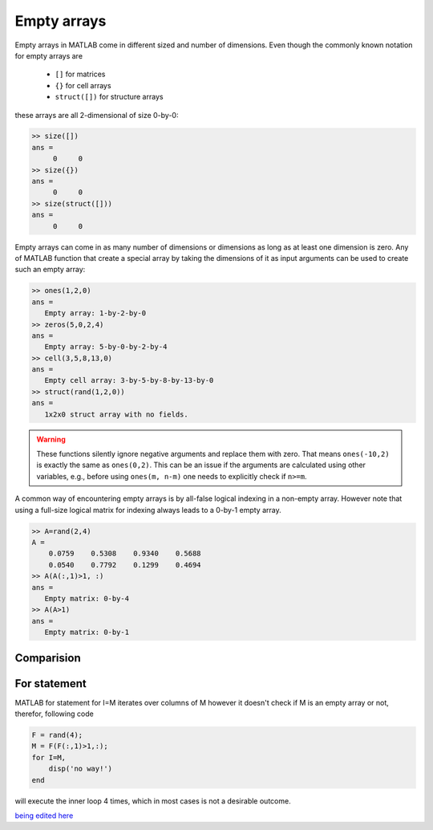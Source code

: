 Empty arrays
============

Empty arrays in MATLAB come in different sized and number of dimensions. Even though the commonly known notation for empty arrays are        

 * ``[]`` for matrices
 * ``{}`` for cell arrays
 * ``struct([])`` for structure arrays 

these arrays are all 2-dimensional of size 0-by-0:

.. code:: matlab

    >> size([])
    ans =
         0     0
    >> size({})
    ans =
         0     0
    >> size(struct([]))
    ans =
         0     0

Empty arrays can come in as many number of dimensions or dimensions as long as at least one dimension is zero. Any of MATLAB function that create a special array by taking the dimensions of it as input arguments can be used to create such an empty array:

.. code:: matlab

    >> ones(1,2,0)
    ans =
       Empty array: 1-by-2-by-0
    >> zeros(5,0,2,4)
    ans =
       Empty array: 5-by-0-by-2-by-4
    >> cell(3,5,8,13,0)
    ans = 
       Empty cell array: 3-by-5-by-8-by-13-by-0
    >> struct(rand(1,2,0))
    ans = 
       1x2x0 struct array with no fields.

.. warning::

    These functions silently ignore negative arguments and replace them with zero. That means ``ones(-10,2)`` is exactly the same as ``ones(0,2)``. This can be an issue if the arguments are calculated using other variables, e.g., before using  ``ones(m, n-m)`` one needs to explicitly check if ``n>=m``.

A common way of encountering empty arrays is by all-false logical indexing in a non-empty array. However note that using a full-size logical matrix for indexing always leads to a 0-by-1 empty array.


.. code:: matlab

    >> A=rand(2,4)
    A =
        0.0759    0.5308    0.9340    0.5688
        0.0540    0.7792    0.1299    0.4694
    >> A(A(:,1)>1, :)
    ans =
       Empty matrix: 0-by-4
    >> A(A>1)
    ans =
       Empty matrix: 0-by-1

Comparision
-----------

For statement
---------------
MATLAB for statement for I=M iterates over columns of M however it doesn't check if M is an empty array or not, therefor, following code

.. code:: matlab

    F = rand(4);
    M = F(F(:,1)>1,:);
    for I=M,
        disp('no way!')
    end

will execute the inner loop 4 times, which in most cases is not a desirable outcome.


`being edited here <http://rst.ninjs.org/?n=805e588098773e041e94e8d0f9c769db&theme=nature>`_
